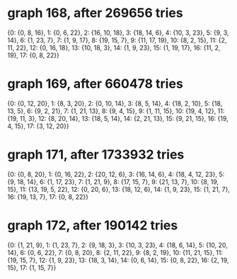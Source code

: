 * graph 168, after 269656 tries

{0: {0, 8, 16}, 1: {0, 6, 22}, 2: {16, 10, 18}, 3: {18, 14, 6}, 4: {10, 3, 23}, 5: {9, 3, 14}, 6: {1, 23, 7}, 7: {1, 9, 17}, 8: {19, 15, 7}, 9: {11, 17, 19}, 10: {8, 2, 15}, 11: {2, 11, 22}, 12: {0, 16, 18}, 13: {10, 18, 3}, 14: {1, 9, 23}, 15: {1, 19, 17}, 16: {11, 2, 19}, 17: {0, 8, 22}}

* graph 169, after 660478 tries

{0: {0, 12, 20}, 1: {8, 3, 20}, 2: {0, 10, 14}, 3: {8, 5, 14}, 4: {18, 2, 10}, 5: {18, 13, 5}, 6: {9, 2, 21}, 7: {1, 21, 13}, 8: {9, 4, 15}, 9: {1, 11, 15}, 10: {19, 4, 12}, 11: {19, 11, 3}, 12: {8, 20, 14}, 13: {18, 5, 14}, 14: {2, 21, 13}, 15: {9, 21, 15}, 16: {19, 4, 15}, 17: {3, 12, 20}}

* graph 171, after 1733932 tries

{0: {0, 8, 20}, 1: {0, 16, 22}, 2: {20, 12, 6}, 3: {16, 14, 6}, 4: {18, 4, 12, 23}, 5: {9, 18, 14}, 6: {1, 17, 23}, 7: {1, 21, 9}, 8: {17, 15, 7}, 9: {21, 13, 7}, 10: {8, 19, 15}, 11: {13, 19, 5, 22}, 12: {0, 20, 6}, 13: {18, 12, 6}, 14: {1, 9, 23}, 15: {1, 21, 7}, 16: {19, 13, 7}, 17: {0, 8, 22}}

* graph 172, after 190142 tries

{0: {1, 21, 9}, 1: {1, 23, 7}, 2: {9, 18, 3}, 3: {10, 3, 23}, 4: {18, 6, 14}, 5: {10, 20, 14}, 6: {0, 6, 22}, 7: {0, 8, 20}, 8: {2, 11, 22}, 9: {8, 2, 19}, 10: {11, 21, 15}, 11: {19, 15, 7}, 12: {1, 9, 23}, 13: {18, 3, 14}, 14: {0, 6, 14}, 15: {0, 8, 22}, 16: {2, 19, 15}, 17: {1, 15, 7}}

